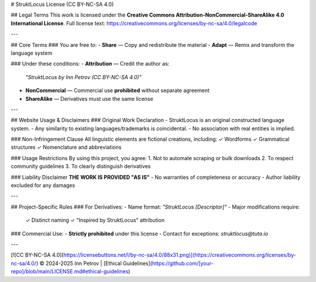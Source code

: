 # StruktLocus License (CC BY-NC-SA 4.0)

## Legal Terms
This work is licensed under the **Creative Commons Attribution-NonCommercial-ShareAlike 4.0 International License**.  
Full license text: https://creativecommons.org/licenses/by-nc-sa/4.0/legalcode

---

## Core Terms
### You are free to:
- **Share** — Copy and redistribute the material  
- **Adapt** — Remix and transform the language system  

### Under these conditions:
- **Attribution** — Credit the author as:  
  `"StruktLocus by Inn Petrov (CC BY-NC-SA 4.0)"`  
- **NonCommercial** — Commercial use **prohibited** without separate agreement  
- **ShareAlike** — Derivatives must use the same license  

---

## Website Usage & Disclaimers
### Original Work Declaration
- StruktLocus is an original constructed language system.  
- Any similarity to existing languages/trademarks is coincidental.  
- No association with real entities is implied.  

### Non-Infringement Clause
All linguistic elements are fictional creations, including:  
✓ Wordforms  
✓ Grammatical structures  
✓ Nomenclature and abbreviations  

### Usage Restrictions
By using this project, you agree:  
1. Not to automate scraping or bulk downloads  
2. To respect community guidelines  
3. To clearly distinguish derivatives  

### Liability Disclaimer
**THE WORK IS PROVIDED "AS IS"**  
- No warranties of completeness or accuracy  
- Author liability excluded for any damages  

---

## Project-Specific Rules
### For Derivatives:
- Name format: `"StruktLocus [Descriptor]"`  
- Major modifications require:  
  ✓ Distinct naming  
  ✓ "Inspired by StruktLocus" attribution  

### Commercial Use:
- **Strictly prohibited** under this license  
- Contact for exceptions: `struktlocus@tuta.io`  

---

[![CC BY-NC-SA 4.0](https://licensebuttons.net/l/by-nc-sa/4.0/88x31.png)](https://creativecommons.org/licenses/by-nc-sa/4.0/)  
© 2024-2025 Inn Petrov | [Ethical Guidelines](https://github.com/[your-repo]/blob/main/LICENSE.md#ethical-guidelines)